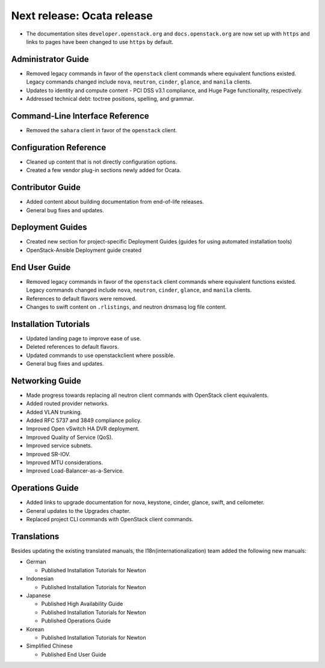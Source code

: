 ===========================
Next release: Ocata release
===========================

* The documentation sites ``developer.openstack.org`` and
  ``docs.openstack.org`` are now set up with ``https`` and links to
  pages have been changed to use ``https`` by default.

Administrator Guide
~~~~~~~~~~~~~~~~~~~

* Removed legacy commands in favor of the ``openstack`` client commands where
  equivalent functions existed. Legacy commands changed include ``nova``,
  ``neutron``, ``cinder``, ``glance``, and ``manila`` clients.

* Updates to identity and compute content - PCI DSS v3.1
  compliance, and Huge Page functionality, respectively.

* Addressed technical debt: toctree positions, spelling, and grammar.

Command-Line Interface Reference
~~~~~~~~~~~~~~~~~~~~~~~~~~~~~~~~

* Removed the ``sahara`` client in favor of the ``openstack`` client.

Configuration Reference
~~~~~~~~~~~~~~~~~~~~~~~

* Cleaned up content that is not directly configuration options.

* Created a few vendor plug-in sections newly added for Ocata.

Contributor Guide
~~~~~~~~~~~~~~~~~

* Added content about building documentation from end-of-life releases.
* General bug fixes and updates.

Deployment Guides
~~~~~~~~~~~~~~~~~

* Created new section for project-specific Deployment Guides (guides for
  using automated installation tools)
* OpenStack-Ansible Deployment guide created

End User Guide
~~~~~~~~~~~~~~

* Removed legacy commands in favor of the ``openstack`` client commands where
  equivalent functions existed. Legacy commands changed include ``nova``,
  ``neutron``, ``cinder``, ``glance``, and ``manila`` clients.

* References to default flavors were removed.

* Changes to swift content on ``.rlistings``, and  neutron dnsmasq log file
  content.

Installation Tutorials
~~~~~~~~~~~~~~~~~~~~~~

* Updated landing page to improve ease of use.
* Deleted references to default flavors.
* Updated commands to use openstackclient where possible.
* General bug fixes and updates.

Networking Guide
~~~~~~~~~~~~~~~~

* Made progress towards replacing all neutron client commands with OpenStack
  client equivalents.
* Added routed provider networks.
* Added VLAN trunking.
* Added RFC 5737 and 3849 compliance policy.
* Improved Open vSwitch HA DVR deployment.
* Improved Quality of Service (QoS).
* Improved service subnets.
* Improved SR-IOV.
* Improved MTU considerations.
* Improved Load-Balancer-as-a-Service.

Operations Guide
~~~~~~~~~~~~~~~~

* Added links to upgrade documentation for nova, keystone, cinder, glance,
  swift, and ceilometer.
* General updates to the Upgrades chapter.
* Replaced project CLI commands with OpenStack client commands.

Translations
~~~~~~~~~~~~

Besides updating the existing translated manuals,
the I18n(internationalization) team added the following new manuals:

* German

  * Published Installation Tutorials for Newton

* Indonesian

  * Published Installation Tutorials for Newton

* Japanese

  * Published High Availability Guide
  * Published Installation Tutorials for Newton
  * Published Operations Guide

* Korean

  * Published Installation Tutorials for Newton

* Simplified Chinese

  * Published End User Guide
